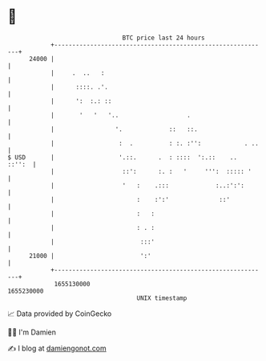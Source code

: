 * 👋

#+begin_example
                                   BTC price last 24 hours                    
               +------------------------------------------------------------+ 
         24000 |                                                            | 
               |     .  ..   :                                              | 
               |      ::::. .'.                                             | 
               |      ':  :.: ::                                            | 
               |       '   '   '..                   .                      | 
               |                 '.             ::   ::.                    | 
               |                  :  .          : :. :'':            . ..   | 
   $ USD       |                  '.::.      .  : ::::  ':.::    ..  ::'':  | 
               |                   ::':      :. :   '     ''':  ::::: '     | 
               |                   '   :    .:::             :..:':':       | 
               |                       :    :':'              ::'           | 
               |                       :   :                                | 
               |                       : . :                                | 
               |                        :::'                                | 
         21000 |                        ':'                                 | 
               +------------------------------------------------------------+ 
                1655130000                                        1655230000  
                                       UNIX timestamp                         
#+end_example
📈 Data provided by CoinGecko

🧑‍💻 I'm Damien

✍️ I blog at [[https://www.damiengonot.com][damiengonot.com]]
